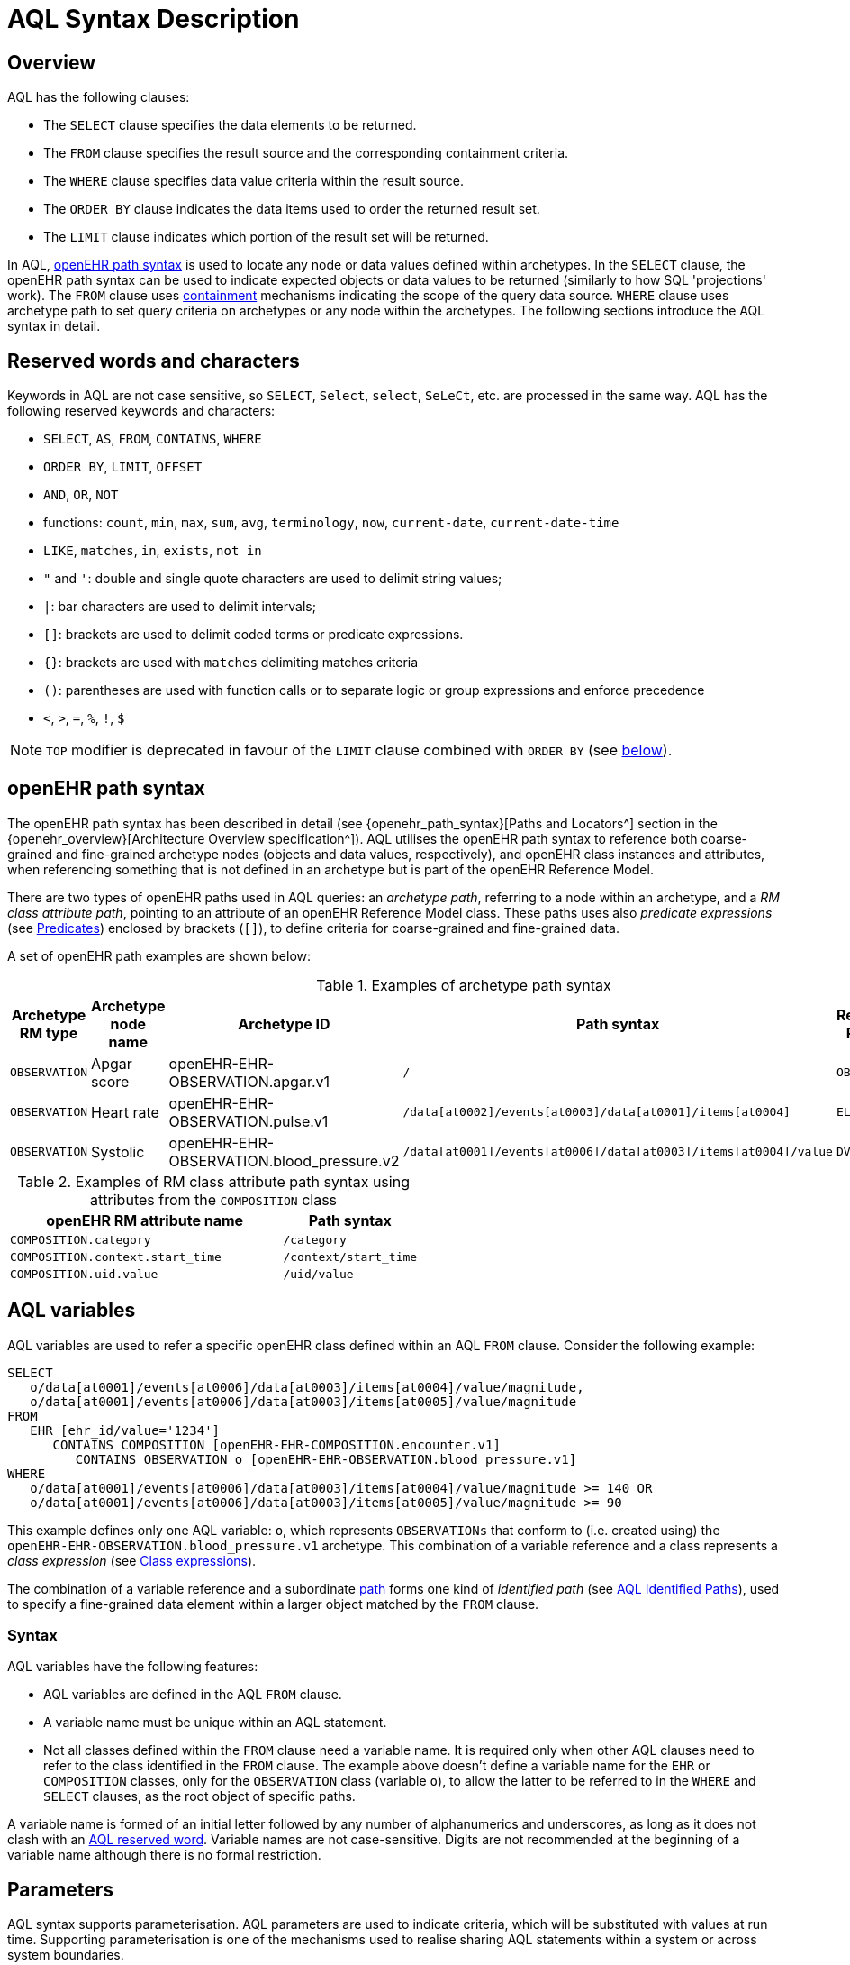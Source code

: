 = AQL Syntax Description

== Overview

AQL has the following clauses:

* The `SELECT` clause specifies the data elements to be returned.
* The `FROM` clause specifies the result source and the corresponding containment criteria.
* The `WHERE` clause specifies data value criteria within the result source.
* The `ORDER BY` clause indicates the data items used to order the returned result set.
* The `LIMIT` clause indicates which portion of the result set will be returned.

In AQL, <<_openehr_path_syntax,openEHR path syntax>> is used to locate any node or data values defined within archetypes. In the `SELECT` clause, the openEHR path syntax can be used to indicate expected objects or data values to be returned (similarly to how SQL 'projections' work). The `FROM` clause uses <<_containment,containment>> mechanisms indicating the scope of the query data source. `WHERE` clause uses archetype path to set query criteria on archetypes or any node within the archetypes. The following sections introduce the AQL syntax in detail.

== Reserved words and characters

Keywords in AQL are not case sensitive, so `SELECT`, `Select`, `select`, `SeLeCt`, etc. are processed in the same way. AQL has the following reserved keywords and characters:

* `SELECT`, `AS`, `FROM`, `CONTAINS`, `WHERE`
* `ORDER BY`, `LIMIT`, `OFFSET`
* `AND`, `OR`, `NOT`
* functions: `count`, `min`, `max`, `sum`, `avg`, `terminology`, `now`, `current-date`, `current-date-time`
* `LIKE`, `matches`, `in`, `exists`, `not in`
* `"` and `'`: double and single quote characters are used to delimit string values;
* `|`: bar characters are used to delimit intervals;
* `[]`: brackets are used to delimit coded terms or predicate expressions.
* `{}`: brackets are used with `matches` delimiting matches criteria
* `()`: parentheses are used with function calls or to separate logic or group expressions and enforce precedence
* `<`, `>`, `=`, `%`, `!`, `$`

NOTE: `TOP` modifier is deprecated in favour of the `LIMIT` clause combined with `ORDER BY` (see <<LIMIT, below>>).

== openEHR path syntax

The openEHR path syntax has been described in detail (see {openehr_path_syntax}[Paths and Locators^] section in the {openehr_overview}[Architecture Overview specification^]). AQL utilises the openEHR path syntax to reference both coarse-grained and fine-grained archetype nodes (objects and data values, respectively), and openEHR class instances and attributes, when referencing something that is not defined in an archetype but is part of the openEHR Reference Model.

There are two types of openEHR paths used in AQL queries: an _archetype path_, referring to a node within an archetype, and a _RM class attribute path_, pointing to an attribute of an openEHR Reference Model class. These paths uses also _predicate expressions_ (see <<_predicates>>) enclosed by brackets (`[]`), to define criteria for coarse-grained and fine-grained data.


A set of openEHR path examples are shown below:

.Examples of archetype path syntax
[width="100%",cols="1,1,1,1,1",options="header",]
|===
|Archetype RM type |Archetype node name |Archetype ID                               |Path syntax  | Referenced RM Type

|`OBSERVATION`     |Apgar score         |openEHR-EHR-OBSERVATION.apgar.v1           |`/`  | `OBSERVATION`
|`OBSERVATION`     |Heart rate          |openEHR-EHR-OBSERVATION.pulse.v1           |`/data[at0002]/events[at0003]/data[at0001]/items[at0004]`  | `ELEMENT`
|`OBSERVATION`     |Systolic            |openEHR-EHR-OBSERVATION.blood_pressure.v2  |`/data[at0001]/events[at0006]/data[at0003]/items[at0004]/value`  | `DV_QUANTITY`
|===

.Examples of RM class attribute path syntax using attributes from the `COMPOSITION` class
[width="100%",cols="2,1",options="header",]
|===
|openEHR RM attribute name          |Path syntax

|`COMPOSITION.category`             |`/category`
|`COMPOSITION.context.start_time`   |`/context/start_time`
|`COMPOSITION.uid.value`            |`/uid/value`
|===

== AQL variables

AQL variables are used to refer a specific openEHR class defined within an AQL `FROM` clause. Consider the following example:

--------
SELECT
   o/data[at0001]/events[at0006]/data[at0003]/items[at0004]/value/magnitude,
   o/data[at0001]/events[at0006]/data[at0003]/items[at0005]/value/magnitude
FROM
   EHR [ehr_id/value='1234']
      CONTAINS COMPOSITION [openEHR-EHR-COMPOSITION.encounter.v1]
         CONTAINS OBSERVATION o [openEHR-EHR-OBSERVATION.blood_pressure.v1]
WHERE
   o/data[at0001]/events[at0006]/data[at0003]/items[at0004]/value/magnitude >= 140 OR
   o/data[at0001]/events[at0006]/data[at0003]/items[at0005]/value/magnitude >= 90
--------

This example defines only one AQL variable: `o`, which represents `OBSERVATIONs` that conform to (i.e. created using) the `openEHR-EHR-OBSERVATION.blood_pressure.v1` archetype. This combination of a variable reference and a class represents a _class expression_ (see <<_class_expressions>>).

The combination of a variable reference and a subordinate <<_openehr_path_syntax,path>> forms one kind of _identified path_ (see <<AQL Identified Paths>>), used to specify a fine-grained data element within a larger object matched by the `FROM` clause.

[[_variable_syntax]]
=== Syntax

AQL variables have the following features:

* AQL variables are defined in the AQL `FROM` clause.
* A variable name must be unique within an AQL statement.
* Not all classes defined within the `FROM` clause need a variable name. It is required only when other AQL clauses need to refer to the class identified in the `FROM` clause. The example above doesn't define a variable name for the `EHR` or `COMPOSITION` classes, only for the `OBSERVATION` class (variable `o`), to allow the latter to be referred to in the `WHERE` and `SELECT` clauses, as the root object of specific paths.

A variable name is formed of an initial letter followed by any number of alphanumerics and underscores, as long as it does not clash with an <<_reserved_words_and_characters,AQL reserved word>>. Variable names are not case-sensitive. Digits are not recommended at the beginning of a variable name although there is no formal restriction.

== Parameters

AQL syntax supports parameterisation. AQL parameters are used to indicate criteria, which will be substituted with values at run time. Supporting parameterisation is one of the mechanisms used to realise sharing AQL statements within a system or across system boundaries.

The parameters can be class specific (such as the parameter of EHR identifier or EHR creation date/time), archetype specific (such as an archetype identifier, or archetype constraints), or template specific (such as a template identifier or template constraints).

[[parameter_syntax]]
=== Syntax

A parameter always starts with a dollar sign `$` followed by the parameter name, e.g. `$ehrUid`. The parameter name can consist of letters, digits and underscores. It cannot have spaces and it cannot be an <<_reserved_words_and_characters,AQL reserved word>>.

A parameter can be used for any criteria values within an AQL statement, e.g.:

* within a predicate: `[$archetypeId]`, `[at0003, $nameValue]`, `[ehr_id/value=$ehrUid]`
* withing a `WHERE` criteria: `o/data[at0001]/events[at0006]/data[at0003]/items[at0004]/value/value > $systolicCriteria`

NOTE: In the `WHERE` criteria, when the value of the parameter is not a number or boolean value, it should be substituted with the corresponding quotes added to the value, for instance `o/../.. = $textVariable`, when substituted should look like this `o/../.. = "value"` (single or double quotes could be used). So substituted values follow the same rules as each type when the value is specified as a constant in the AQL expression: strings, dates, times and datetimes should be quoted, numbers and booleans are not quoted.

=== Parameters use case

Parameters are needed when the same AQL query statement is used with different criteria values. This AQL example is to return all abnormal blood pressure values for a single specific EHR, indicated by `$ehrUid` parameter:
--------
SELECT
   o/data[at0001]/events[at0006]/data[at0003]/items[at0004]/value/magnitude,
   o/data[at0001]/events[at0006]/data[at0003]/items[at0005]/value/magnitude
FROM
   EHR [ehr_id/value=$ehrUid]
      CONTAINS COMPOSITION [openEHR-EHR-COMPOSITION.encounter.v1]
         CONTAINS OBSERVATION o [openEHR-EHR-OBSERVATION.blood_pressure.v1]
WHERE
   o/data[at0001]/events[at0006]/data[at0003]/items[at0004]/value/magnitude >= 140 OR
   o/data[at0001]/events[at0006]/data[at0003]/items[at0005]/value/magnitude >= 90
--------
This parameter will be substituted by a specific `EHR.ehr_id` value at run time. Consequently, this query can be reused for all `EHRs` within a system.

=== Parameter Resolution

AQL query parameters can be resolved at application level, or EHR system level. It depends on what the query parameters are used for and the design/implementation of the system or components. Query parameters would be normally resolved outside of a query engine.

If a query needs to be reusable across different EHR systems, any query parameters normally need to be registered in these EHR systems so that they can be resolved with real values from each environment. A typical example of this type of query parameter is `$ehrUid`. If the query is only used within an application, then the query parameters would be resolved by the application, such as the parameter of healthcare facility identifier or template identifier.

There are no specific guidelines on how to resolve query parameters. Generally speaking, a parameter name is used as a key (or a key is associated with a parameter name) and the key needs to be unique within the boundary where the parameters are resolved. The EHR system or application needs to have the API functions to get the real value with a given parameter name or key.


== Predicates

AQL uses predicates (see {openehr_path_syntax_predicates}[Predicate Expressions^]) to define criteria for coarse-grained and fine-grained data. Predicate expressions are always enclosed by brackets (`[]`).

There are three types of predicates used by AQL: the _standard predicate_, the _archetype predicate_, and the _node predicate_.

=== Standard predicate

Standard predicates always have a left operand, operator and right operand, e.g. `[ehr_id/value='123456']`.

* The left operand is normally an openEHR path, such as `ehr_id/value`, `name/value`.
* The right operand is normally a criterion value or a parameter, such as `'123456'`, `$ehrUid`. It can also be another openEHR path.
* The operator can be one of the following:
+
----
>, >=, =, <, <=, !=
----

=== Archetype predicate

An archetype predicate is a shortcut of a standard predicate, i.e. the predicate does not have the left operand and operator. It only has an archetype id, e.g. `[openEHR-EHR-COMPOSITION.encounter.v1]`. The archetype predicate is a specific type of query criterion indicating which archetype instances are relevant to this query. It is used to scope the data source from which the query result data is to be retrieved. Therefore, an archetype predicate is only used within an AQL `FROM` clause, for example,

--------
FROM EHR [ehr_id/value='1234']
   CONTAINS COMPOSITION c [openEHR-EHR-COMPOSITION.encounter.v1]
      CONTAINS OBSERVATION o [openEHR-EHR-OBSERVATION.blood_pressure.v1]
--------

This predicates could also be written as standard predicates:

--------
FROM EHR e
   CONTAINS COMPOSITION c
      CONTAINS OBSERVATION o
WHERE
   e/ehr_id/value = '1234' AND
   c/archetype_node_id = 'openEHR-EHR-COMPOSITION.encounter.v1' AND
   o/archetype_node_id = 'openEHR-EHR-OBSERVATION.blood_pressure.v1'
--------

This equivalence could be used by implementers of AQL to transform predicates into their standard form, as a canonical representation of the query, which can simplified its processing, validation, evaluation and transformation into specific database query languages.

=== Node predicate

A node predicate is also a shortcut of a standard predicate. It has the following forms:

* Containing an `archetype_node_id` (i.e. an at-code) only, e.g.:
+
--------
[at0002]
--------
+
The corresponding standard predicate would be:
+
--------
[archetype_node_id=at0002]
--------


* Containing an `archetype_node_id` and a `name/value` criterion, e.g.:
+
--------
[at0002 and name/value=$nameValue]
[at0002 and name/value='real name value']
--------
+
The corresponding standard predicates would be:
+
--------
[archetype_node_id=at0002 and name/value=$nameValue]
[archetype_node_id=at0002 and name/value='real name value']
--------

* Containing an `archetype_node_id` and a shortcut of a `name/value` criterion, e.g.:
+
--------
[at0002, $nameValue]
[at0002, 'real name value']
--------
+
The corresponding standard predicates would be:
+
--------
[archetype_node_id=at0002 and name/value=$nameValue]
[archetype_node_id=at0002 and name/value='real name value']
--------

* The above three forms are the most common node predicates. A more advanced form is to include a general criterion instead of the `name/value` criterion within the predicate. The general criterion consists of left operand, operator, and right operand, e.g.:
+
--------
[at0002 and value/defining_code/terminology_id/value=$terminologyId]
--------

A node predicate defines criteria on fine-grained data.

== AQL Identified Paths

In AQL, an _identified path_ is the association of a <<_aql_variables,variable>> reference (the identifier), a <<_predicates,predicate>> and/or an <<_openehr_path_syntax,openEHR path>>. Except for the `FROM` clause, an identified path may appear in any clause of an AQL statement. For example, it can be used to indicate the data to be returned in a `SELECT` clause, or the data item on which query criteria are applied in a `WHERE` clause.

In the following example, the identified path `o/data[at0001]/events[at0006]/data[at0003]/items[at0004]/value/magnitude` specifies the systolic value of the Observation archetype `openEHR-EHR-OBSERVATION.blood_pressure.v1`:
--------
SELECT
   o/data[at0001]/events[at0006]/data[at0003]/items[at0004]/value/magnitude
FROM
   EHR [ehr_id/value='1234']
      CONTAINS COMPOSITION [openEHR-EHR-COMPOSITION.encounter.v1]
         CONTAINS OBSERVATION o [openEHR-EHR-OBSERVATION.blood_pressure.v1]
--------

[[_aql_identified_paths_syntax]]
=== Syntax

An AQL identified path can take any of the following forms:

* a variable name defined in the `FROM` clause followed by an openEHR path, which specifies a data item at that path within the object, as follows:
+
----
o/data[at0001]/.../data[at0003]/items[at0004]/value/value
----

* a variable name followed by a predicate, which specifies an object that satisfies the predicate, as follows:
+
----
o[name/value=$nameValue]
----

* a variable name followed by a predicate and an openEHR path, which specifies a data item at a path within an object satisfying the predicate, as follows:
+
----
o[name/value=$nameValue]/data[at0001]/.../data[at0003]/items[at0004]/value/value
----

== Operators

=== Comparison operators

The table below shows the supported AQL comparison operators, meaning and example.

[width="100%",cols="1,2,5",options="header",]
|===
|Operator   |Meaning                    |Example

|=          |Equal                      |`name/value = $nameValue`
|>          |Greater than               |`o/data[at0001]/.../data[at0003]/items[at0004]/value/value >140`
|>=         |Greater than or equal to   |`o/data[at0001]/..../data[at0003]/items[at0004]/value/value >=140`
|<          |Smaller than               |`o/data[at0001]/.../data[at0003]/items[at0004]/value/value <160`
|\<=        |Smaller than or equal to   |`o/data[at0001]/.../data[at0003]/items[at0004]/value/value <=160`
|!=         |Not equal to               |`c/archetype_details/template_id/value != ''`
|LIKE       |Simple pattern matching    |`o/data[at0001]/.../name/value LIKE 'left *'`
|matches    |Advanced matcher           |`o/data[at0002]/.../name/defining_code/code_string matches {'18919-1', '18961-3', '19000-9'}`
|===

==== LIKE

The `LIKE` binary operator is used to compare a value of type string (or dates and times) against a simple pattern.
The left operand is an AQL identified path, while the right operand is a string value, representing the pattern to be matched.
The `LIKE` expression returns `true` if the value matches the supplied pattern.

Below is an example using a simple pattern matching:
--------
SELECT
   e/ehr_id/value, c/context/start_time
FROM
   EHR e
      CONTAINS COMPOSITION c[openEHR-EHR-COMPOSITION.administrative_encounter.v1]
         CONTAINS ADMIN_ENTRY admission[openEHR-EHR-ADMIN_ENTRY.admission.v1]
WHERE
   c/context/start_time LIKE '2019-0?-*'
--------

The `?` wildcard in pattern matches any single character, while the `\*` wildcard matches any sequence of zero or more characters.
If the pattern does not contain any of these wildcards, then `LIKE` acts like the `=` (equal) operator.
The `LIKE` operator always try to match the entire string value, therefore if the intention is to match a sequence anywhere within the string,
the pattern must start and end with `*` wildcard, e.g. `"\*test*"`.

To match a literal `?` or `*`, the respective character in pattern must be escaped by using the backslash `\` character.

==== matches

The `matches` binary operator is used in the `WHERE` clause. The left operand is an AQL identified path. The right operand is enclosed within braces (`'{}'`), and may take the following forms:

. *cADL list constraint*: a comma-separated value list, which is one of the cADL constraint forms used in the {openehr_am}[Archetype Definition Language (ADL)^]. Below is an example using a string value list:
+
--------
SELECT
   o/data[at0002]/events[at0003]/data/items[at0015]/items[at0018]/name
FROM
   EHR [uid=$ehrUid]
      CONTAINS Composition c
         CONTAINS Observation o[openEHR-EHR-OBSERVATION.microbiology.v1]
WHERE
   o/data[at0002]/events[at0003]/data/items[at0015]/items[at0018]/items[at0019]/items[at0021]/name/defining_code/code_string matches {'18919-1', '18961-3', '19000-9'}
--------
+
Value list items may be of type string, date/time, integer, or real. Quotes are required for strings and date/times.
+
A value list is only used in AQL `WHERE` clause when the criteria is to match one item of the list. The relationships among these value list items are "OR".
+
Some examples of value list:
+
--------
matches {'string item 1', 'string item 2', 'string item3'}  // A string list, equivalent to
                                                            // matches 'string item1' or ..
                                                            // matches 'string item 2' or ..
                                                            // matches 'string item 3'
matches {'2006-01-01', '2007-01-01', '2008-01-01'}          // a date value list
matches {1, 2, 3}                                           // an integer list
matches {1.1, 2.5, 3.8}                                     // a real value list
--------

+
[[_matches_terminology_uri]]
. *URI*: this can be a terminology URI, an openEHR EHR URI, or other URI. An example with a terminology URI is shown below:
+
--------
SELECT
   e/ehr_status/subject/external_ref/id/value, diagnosis/data/items[at0002.1]/value
FROM
   EHR e
      CONTAINS Composition c[openEHR-EHR-COMPOSITION.problem_list.v1]
         CONTAINS Evaluation diagnosis[openEHR-EHR-EVALUATION.problem-diagnosis.v1]
WHERE
   c/name/value='Current Problems' AND
   diagnosis/data/items[at0002.1]/value/defining_code matches { terminology://snomed-ct/hierarchy?rootConceptId=50043002 }
--------
+
URI data is enclosed within curly braces after `matches` operator. A URI is expressed in {rfc3986}[IETF RFC 3986] format. URIs are not case sensitive.
+
A terminology URI consists of the following components:
+
.. _terminology_: the URI schemes value;
.. _terminology service_: the URI authority value, such as SNOMED-CT;
.. _terminology function name_: the URI path, e.g. "hierarchy" is the function name in the example shown below;
.. _argument values_ required by the terminology functions - URI queries;
+
This is an example of a terminology URI:
+
--------
    terminology://snomed-CT/hierarchy?rootConceptId=50043002
    \_________/   \_______/ \_______/ \___________/ \______/
        |             |         |           |__________|
     scheme       authority   path          | queries  |
        |             |         |           |          |
    terminology  terminology function    argument   argument
       uri         service                 name      value
--------

. *results of function calls*: a `TERMINOLOGY()` function (see <<_terminology, below>>) is used to invoke operations of an external terminology server and return the results back to the `matches` operator for further use. An example is shown below:
+
--------
SELECT
   c/context/start_time, p/data/items[at0002]/value
FROM
   EHR e[ehr_id/value='1234']
      CONTAINS COMPOSITION c[openEHR-EHR-COMPOSITION.problem_list.v1]
         CONTAINS EVALUATION p[openEHR-EHR-EVALUATION.problem-diagnosis.v1]
WHERE
   c/name/value='Current Problems' AND
   p/data/items[at0002]/value/defining_code/code_string matches TERMINOLOGY('expand', 'http://hl7.org/fhir/4.0', 'http://snomed.info/sct?fhir_vs=isa/50697003')
--------

=== Logical operators

==== AND

`AND` is a binary operator used to combine two Boolean expressions. It represents a _logical 'and'_ (conjunction) and evaluates to `true` when both operands evaluate to `true`, and it evaluates to `false` otherwise.

==== OR

`OR` is a binary operator used to combine two Boolean expressions. It represents a _logical 'or'_ (disjunction) and evaluates to `true` when any of the operands evaluate to `true`, and it evaluates to `false` otherwise.

==== NOT

`NOT` is a unary operator which is always followed by a Boolean identified expression (see <<Identified expression>>). It represents a _logical 'not'_ (negation) and returns a Boolean result: `true` means the operand is `false`. A `NOT` expression is a kind of identified expression <<_identified_expression,identified expression>> that can be used only in `WHERE` clause.

The example below uses `NOT` operator followed by a Boolean identified expression:

--------
SELECT
   e/ehr_id/value
FROM
   EHR e
      CONTAINS COMPOSITION c[openEHR-EHR-COMPOSITION.administrative_encounter.v1]
         CONTAINS ADMIN_ENTRY admission[openEHR-EHR-ADMIN_ENTRY.admission.v1]
WHERE
   NOT (EXISTS c/content[openEHR-EHR-ADMIN_ENTRY.discharge.v1] AND
   e/ehr_status/subject/external_ref/namespace = 'CEC')
--------

The above example is equivalent to the two expressions shown in the following `WHERE` clause:

--------
SELECT
   e/ehr_id/value
FROM
   EHR e
      CONTAINS COMPOSITION c[openEHR-EHR-COMPOSITION.administrative_encounter.v1]
         CONTAINS ADMIN_ENTRY admission[openEHR-EHR-ADMIN_ENTRY.admission.v1]
WHERE
   NOT EXISTS c/content[openEHR-EHR-ADMIN_ENTRY.discharge.v1] OR
   e/ehr_status/subject/external_ref/namespace != 'CEC'
--------

==== EXISTS

`EXISTS` is a unary operator, whose operand is an identified path (described in <<AQL Identified Paths>>). It returns a Boolean result: `true` means the data associated with the specified path exists, `false` otherwise. An `EXISTS` expression is a kind of <<_identified_expression,identified expression>> that can be used only in `WHERE` clause.

In the AQL example below, `EXISTS` is used in negated form to filter out `COMPOSITIONs` (and therefore EHRs) that do not contain a discharge `ADMIN_ENTRY` instance:

--------
SELECT
   e/ehr_id/value
FROM
   EHR e
      CONTAINS COMPOSITION c[openEHR-EHR-COMPOSITION.administrative_encounter.v1]
         CONTAINS ADMIN_ENTRY admission[openEHR-EHR-ADMIN_ENTRY.admission.v1]
WHERE
   NOT EXISTS c/content[openEHR-EHR-ADMIN_ENTRY.discharge.v1]
--------

== Functions

=== Aggregate functions

Aggregate functions calculate a single result value from a set of _input values_, allowing the query to return summarized information about a data item or result set.
Input values are selected by an _expression_, representing an <<_aql_identified_paths, identified path>>.
Unless specified otherwise, these functions ignore `NULL` values.

The table below shows the supported AQL aggregate functions:

[width="100%",cols="1,5",options="header",]
|===
|Function   |Description

|COUNT()    |Returns the count of the number of rows returned or of the input values
|MIN()      |Returns the minimum of the non-null input values
|MAX()      |Returns the maximum of the non-null input values
|SUM()      |Returns the sum of the non-null input values
|AVG()      |Returns the average (arithmetic mean) of all the non-null input values
|===

The example below uses `MIN()`, `MAX()` and `AVG()` functions to determine edge and mean values for systolic blood pressure:
--------
SELECT
    MAX(o/data[at0001]/events[at0006]/data[at0003]/items[at0004]/value/magnitude) AS maxValue,
    MIN(o/data[at0001]/events[at0006]/data[at0003]/items[at0004]/value/magnitude) AS minValue,
    AVG(o/data[at0001]/events[at0006]/data[at0003]/items[at0004]/value/magnitude) AS meanValue
FROM
    EHR e CONTAINS COMPOSITION c[openEHR-EHR-COMPOSITION.encounter.v1]
        CONTAINS OBSERVATION o[openEHR-EHR-OBSERVATION.blood_pressure.v1]
--------

==== COUNT

The `COUNT()` function returns the number of values of given _expression_ argument. The syntax is `COUNT([DISTINCT] expression |\*)`.

The `COUNT(*)` is used to calculate the number of rows of the result set, whether or not they contain `NULL`.
The `DISTINCT` keyword can be calculate the number of only the distinct values of _expression_.

If there are no matching rows, `COUNT()` returns `0`.
Input values type can be anything, while the return type is always an Integer.

==== MIN

The `MIN()` function returns the minimum value of given _expression_ argument. The syntax is `MIN(expression)`.

If there are no matching rows, `MIN()` returns `NULL`.
Input values type should be either String, Date, Time, Integer of Real, and it will also determine the return type.

==== MAX

The `MAX()` function returns the maximum value of given _expression_ argument. The syntax is `MAX(expression)`.

If there are no matching rows, `MAX()` returns `NULL`.
Input values type should be either String, Date, Time, Integer of Real, and it will also determine the return type.

==== SUM

The `SUM()` function returns the sum value of given _expression_ argument. The syntax is `SUM(expression)`.

If there are no matching rows, `SUM()` returns `NULL`.
Input values type should be either Integer of Real, and it will also determine the return type.

==== AVG

The `AVG()` function returns the average value of given _expression_ argument. The syntax is `AVG(expression)`.

If there are no matching rows, `AVG()` returns `NULL`.
Input values type should be either Integer of Real, and it will also determine the return type.

=== Other functions

==== TERMINOLOGY

Often the `matches` operator may be need to perform a request to a terminology server, in order to execute some _operations_ over a value set or code system (a synonym of _terminology_).
Several operations may be possible: the expansion of a ValueSet (or Reference Set), checking that a concept belongs to a value set or code system, testing if one concept subsumes another one, or the translation of concepts across different terminologies.
While matching value by a pure terminology concept specified as <<_matches_terminology_uri,a terminology URI>> is possible, the invocation of external terminology servers from AQL requires a special function, to perform all these operations.

The `TERMINOLOGY` function is used to invoke operations of an external terminology server and return the results for further processing by AQL.
The syntax is `TERMINOLOGY(operation, service_api, params_uri)`, having all arguments of type String, while the return type depends on the invoked `operation` and `service_api` and is considered to be of `Any` type.

The `operation` argument specifies the action to perform over the specified value set or code system. It is not restricted to any particular value as different terminology servers may use different ways of specifying the operation and its parameters. The specified operation can be properly dereferenced by the implementation of the `service_api`.
Some examples of typical operations are:

* *expand*: Expand a value set; this will retrieve all the codes contained in a value set as an explicit set.
* *validate*: Validate a code in a value set; this will check if a given code belongs to a value set. Recall that the value set may comprise all the codes in a code system (terminology).
* *lookup*: Look-up a code; this will retrieve all the information concerning one particular code. Examples are retrieving the preferred form to display, synonyms, etc.
* *map*: Map a code (translate between value sets); this will convert (find an equivalent) code from one Value Set to another one based on a predefined mapping available in the external terminology service. Translation precision may not be limited to full equivalence and different kinds of mappings may be possible (wider meaning, equivalent, narrower meaning, etc).
* *subsumes*: Subsumption testing; this will determine if a particular terminology concept is a subtype (is-a) of another one. For example, test in SNOMED-CT if `Myasthenia Gravis | 91637004` is a subtype of `autoimmune disease | 85828009` (i.e. test if 85828009 subsumes 91637004).

The `service_api` argument represents an identifier of a type of terminology service. This is not the service endpoint as such, neither a service name, but an identifier for the kind/flavour of terminology syntax that is being sent. It provides the information to send requests related to the ValueSet, `operation` and parameters to the right terminology service. In addition, it is closely related to the strategy to parse the terminology service response in a format acceptable by the query processor.
Some examples of typical values for `service_api` are:

[width="100%",cols="2,4",options="header",]
|===
|Service_api     |Description

|http://hl7.org/fhir/4.0       |FHIR Terminology Service v4.0
|http://hl7.org/fhir/3.0       |FHIR Terminology Service v3.0
|http://hl7.org/fhir/1.0       |FHIR Terminology Service v1.0
|ots.oceanhealthsystems.com    |Ocean Ontology Service
|bts.better.care               |Better Terminology Service
|apelon.dts.org/4.7.1          |Apelon Terminology Service, version 4.7.1
|example.terminology-service.api/v1        |An example of a fictive terminology service
|===

The `params_uri` argument consists of URI path and query sections in compliance with {rfc3986}[IETF RFC 3986]. Most common operations use this to identify the value set on which to perform the `operation`. A value set may be a full code system such as the full set of codes in SNOMED-CT or LOINC. The value set URI may include the version and edition sections (e.g. Australian, US, etc). When the release and version identifiers are not provided, it is up to the external terminology server to decide which default version will be used.
Some examples of typical URI parameters are:

[width="100%",cols="2,4",options="header",]
|===
|URI parameters     |Description

|http://terminology.hl7.org/ValueSet/v3-FamilyMember       |
|https://vsac.nlm.nih.gov/valueset/2.16.840.1.113762.1.4.1010.2       |
|http://snomed.info/sct/32506021000036107/version/20200331?fhir_vs=refset/1200161000168100       |implicit VS defined for Australian Refset for Vaccination Reason
|http://snomed.info/sct     |
|http://www.omim.org        |
|http://fhir.de/CodeSystem/dimdi/icd-10-gm      |
|===

The `TERMINOLOGY` function can be used in two ways in the `WHERE` clause, as a right-hand operand of `matches` operator:

* as a direct use of function results, e.g.
+
--------
WHERE e/value/defining_code/code_string matches TERMINOLOGY('expand', 'http://hl7.org/fhir/4.0', 'http://snomed.info/sct?fhir_vs=isa/50697003')
--------

* embedded between curly braces (`{}`), for merging explicit codes with the function results (in which case the AQL interpreter is responsible for generating a valid list of codes during semantic analysis), e.g.
+
--------
WHERE e/value/defining_code/code_string matches {'http://snomed.info/id/442031002', TERMINOLOGY('expand', 'http://hl7.org/fhir/4.0', 'http://snomed.info/sct?fhir_vs=isa/50697003')}
--------

More examples can be found in the {openehr_query_aql_examples}#_terminology[openEHR AQL examples^] document.

== Built-in Types

=== Integer data

Integers are represented as numeric literals, such as `1`, `2`, `365`. Commas or periods for breaking long numbers are not allowed. Hexadecimal representation is not supported.

=== Real data

Real numbers are the decimal literals that include a decimal point, such as `3.1415926`. Commas or periods for breaking long numbers are not allowed.

=== Boolean data

Boolean values are indicated using the case-insensitive literals `true` or `false`.

=== String data

All strings are enclosed in double or single quotes. Line breaks are not supported.

=== Dates and Times

These types are treated as strings and should comply with the rules for string quoting. The format of the date, time and datetime types should comply with the {iso_8601}[ISO 8601 Date and Time] format specification, which allow the basic or extended formats to be used. In the openEHR specification it is recommended to use the extended format for dates, times and datetimes. Complete or partial values are allowed.

NOTE: The underlying types of date/time strings are inferred by the AQL processor from the context (metadata associated with the path to which the date/time value is compared with, or by interpretation of the ISO 8601 format), enabling them to be processed as date/time quantities rather than literal strings by AQL engines.

Examples are as below:

--------
// complete date in ISO 8601 extended format: AQL grammar identifies this value as a date value.
WHERE composition/context/start_time <= '1986-01-01'
--------
--------
// a complete date in ISO 8601 basic format: AQL grammar identifies it as a string value.
WHERE composition/context/start_time > '19860101'
--------
--------
// ISO 8601 time extended format: AQL grammar identifies it as a string value.
WHERE composition/context/start_time < "12:00:00+0930"
--------

== Query structure

=== Overview

AQL structure was briefly introduced in <<_aql_example>>. This section describes the syntax in more formal detail. An AQL query may include the following clauses which must occur in the order shown. 

* `SELECT` (mandatory)
* `FROM` (mandatory)
* `WHERE` (optional)
* `ORDER BY` (optional)
* `LIMIT` (optional)

An AQL statement must at least contain the `SELECT` and `FROM` clauses.

=== FROM

The `FROM` clause is used to specify the subset of all the data available in a repository,
that will be available for the rest of the clauses to filter and return specific data (`WHERE`, `SELECT`, etc).
The data available should be defined by an information model, known here as the _Reference Model (RM)_, that supports the use of archetype- and template-based constraint models, as described in the {openehr_overview}[openEHR Architecture Overview^] and the {openehr_am_overview}[Archetype Technology Overview^].

All the classes referenced by the `FROM` clause should be defined by the RM. For instance,
if the Reference Model is the {openehr_rm}[openEHR Reference Model^], the `FROM` clause should only include classes like
`EHR`, `COMPOSITION`, `OBSERVATION`, `EVALUATION`, and so on.

NOTE: The AQL specification is not bound to a specific Reference Model, but to use a
given RM, it should comply with some requirements: it should be an Object Oriented
Model and should follow the dual-model approach.

Then, the expressions in the `WHERE` clause will filter data, but only from the subset
defined by the `FROM` clause. And in the `SELECT` clause, a final projection is applied,
selecting only the matched data that should be retrieved in the query result. In addition
to the filtering done in the `WHERE` clause, the `class expressions` could hold predicates
that also allow filtering data.

In summary:

. `FROM`: Defines the subset of data over which the query will be executed;
. `WHERE`: Filters data from the defined subset, leaving only the data that we need;
. predicates in _class expressions_: further filters for data in the subset;
. `SELECT`: picks the exact data that we need to return from the query, taken from the matched data in the previous two points.

[[_from_syntax]]
==== Syntax

A simple `FROM` clause consists of three parts: keyword `FROM`, class expression and/or containment constraints, e.g.

--------
FROM
   EHR e [ehr_id/value=$ehrUid]
      CONTAINS COMPOSITION c[openEHR-EHR-COMPOSITION.report.v1]
--------

==== Class expressions

Two examples of a class expression are shown below:

--------
// EHR class, class identifier/variable, and a standard predicate
EHR e[ehr_id/value=$ehrUid]
--------

--------
// COMPOSITION class, class identifier/variable, and an archetype predicate
COMPOSITION c[openEHR-EHR-COMPOSITION.report.v1]
--------

Class expressions are used for two purposes:

. indicating the constraints on RM classes so as to scope the data source for the query. For instance, `EHR e[ehr_id/value='123456']` indicates that the required data must be from a specific EHR with `ehr_id` value `'123456'`; while `COMPOSITION c[openEHR-EHR-COMPOSITION.report.v1]` indicates the required data must be from or must be associated with a Composition instance with archetype id - `openEHR-EHR-COMPOSITION.report.v1`.
. defining an RM class variable that may be used by other clauses to indicate the required data or data items on which query criteria are applied. The example below uses the class expression to define a variable `e` which is used by the `SELECT` clause indicating all relevant `ehr_id` values are retrieved, and a variable `c` used by the `WHERE` clause indicating that the query criteria is set on the Composition `template_id` value.
+
--------
SELECT
   e/ehr_id/value
FROM
   EHR e
      CONTAINS COMPOSITION c[openEHR-EHR-COMPOSITION.referral.v1]
WHERE
   c/archetype_details/template_id/value = $templateId
--------

Class expressions syntax include three parts. A class expression must have part one and at least one of part two or part three.

. part one (mandatory): RM class name, such as `EHR`, `COMPOSITION`, `OBSERVATION` etc.
. part two (optional): AQL variable name
. part three (optional): a standard predicate or an archetype predicate.

==== Containment

Since archetypes are in hierarchical structure, AQL has a containment constraint which specifies the hierarchical relationships between parent and child data items. The `FROM` clause utilises this hierarchical constraint along with class expression to determine the data source to which the AQL query is applied.

The syntax of containment constraint is very simple: using keyword `CONTAINS` between two class expressions. Left class expression is the parent object of the right class expression, e.g.

--------
EHR e CONTAINS COMPOSITION c [openEHR-EHR-COMPOSITION.referral.v1]
--------

Logical operators `AND` and `OR` and parentheses `()` are used when multiple containment constrains are required, e.g.

--------
EHR e
   CONTAINS COMPOSITION c [openEHR-EHR-COMPOSITION.referral.v1] AND COMPOSITION c1 [openEHR-EHR-COMPOSITION.report.v1]
--------

--------
EHR e
   CONTAINS COMPOSITION c [openEHR-EHR-COMPOSITION.referral.v1]
      CONTAINS (OBSERVATION o [openEHR-EHR-OBSERVATION-laboratory-hba1c.v1] AND OBSERVATION o1 [openEHR-EHR-OBSERVATION-laboratory-glucose.v1])
--------

=== WHERE

An AQL `WHERE` clause is used to represent further criteria applied to the data items within the objects declared in the `FROM` clause. A `WHERE` clause expresses the query criteria that cannot be represented in other AQL clauses, such as criteria on archetype id, composition committal date/time, and the criteria on in which order the returned results should be listed.

[[_where_syntax]]
==== Syntax

The `WHERE` clause syntax has the following parts (in order): keyword `WHERE` and identified expression(s). Logical operators `AND`, `OR` and `NOT` and parenthesis `()` can be used to combine multiple identified expressions. Examples:

--------
WHERE
   c/name/value=$nameValue AND c/archetype_details/template_id/value=$templateId
--------
--------
WHERE
   (c/name/value = $nameValue OR c/archetype_details/template_id/value = $templateId) AND
   o/data[at0001]/events[at0006]/data[at0003]/items[at0004]/value/value >= 140
--------

==== Identified expression

An _identified expression_ specifies matching criteria in the `WHERE` clause and comes in two forms.

The first form is an expression formed by a unary operator, such as `NOT` or `EXISTS`, described in <<_logical_operators>>.

The second is a binary operator expression, formed as follows:

. _left operand_: an identified path;
. _operator_: a comparison operator;
. _right operand_: one of:
** a value criterion, normally of a primitive type, such as `String`, `Integer`, `Boolean`, `Double`, or `Float`; if a `String` value, single or double quotation marks are required; OR
** a replaceable parameter (identified with the `'$'` symbol); OR
** a string pattern, in case the operator `LIKE` is used; OR
** an identified path.

The following examples illustrate the binary form.

* Left operand is an identified path; right operand is a primitive value:
+
--------
o/data[at0001]/events[at0006]/data[at0003]/items[at0004]/value/value >= 140

c/archetype_details/template_id/value = 'health_encounter'
--------

* Left operand is an identified path and right operand is a parameter:
+
--------
c/archetype_details/template_id/value = $templateParameter
--------

* Left operand is an identified path; right operand is a pattern:
+
--------
c/archetype_details/template_id/value LIKE '*encounter*'
--------

* Both left operand and right operand are identified paths:
+
--------
o/data[at0001]/events[at0006]/data[at0003]/items[at0004]/value/value >
o1/data[at0001]/events[at0006]/data[at0003]/items[at0004]/value/value
--------

=== SELECT

A `SELECT` clause specifies what data is to be retrieved by the AQL query. The data can be any types from openEHR RM and any primitive data types.

[[_select_syntax]]
==== Syntax
The syntax always starts with the keyword `SELECT`, optionally followed by `TOP` (deprecated - see <<TOP, below>>), followed by <<_aql_identified_paths,identified path(s)>> or plain <<_aql_variables,variable>> name(s) defined in the `FROM` clause.
Each variable name or identified path may have a <<_name_alias,name alias>> renaming the associated data.
Multiple identifiers or identified paths are separated using a comma.

Where a variable name is specified, the full object of the type associated with the variable is retrieved, such as a `COMPOSITION`, `OBSERVATION` etc. Where an identified path is specified, the data item(s) having that archetype path are returned.

Some examples are shown below.

.Example 1: Retrieve all Compositions' name value, context start time and composer name from a specific EHR.
--------
SELECT
   c/name/value AS Name, c/context/start_time AS date_time, c/composer/name AS Composer
FROM
   EHR e[ehr_id/value=$ehrUid] 
       CONTAINS COMPOSITION c
--------

.Example 2: Retrieve all Composition objects of a specific EHR.
--------
SELECT c
FROM EHR e[ehr_id/value=$ehrUid] 
    CONTAINS COMPOSITION c
--------

==== TOP

[.deprecated]
*Deprecated*: Starting with Release 1.1.0, the use of `TOP` modifier is deprecated in favour of the `LIMIT` clause combined with `ORDER BY` (see <<LIMIT, below>>).
The `TOP` will be removed in a future major release of AQL specification.
It is not allowed to use `TOP` while also using `LIMIT` clause in the same query.

The `TOP` syntax was borrowed from SQL language for representing the number of result sets that should be returned by the AQL query. It uses `BACKWARD` and `FORWARD` to indicate the direction where to start to get the number of results to be returned.

It starts with keyword `TOP`, followed by an integer number and/or the direction (i.e. `BACKWARD`, `FORWARD`), e.g.

--------
SELECT
   TOP 10 c/name/value AS Name, c/context/start_time AS date_time, c/composer/name AS Composer
FROM
   EHR e[ehr_id/value=$ehrUid]
      CONTAINS COMPOSITION c
--------

[[_name_alias]]
==== Name alias

As in SQL, `AQL` supports the use of a name alias for the retrieved data. This is done with the keyword `AS`, followed by the name which conforms to the syntax rule of AQL variable.

=== ORDER BY

The `ORDER BY` clause is used to sort the returned results.

NOTE: If no `ORDER BY` clause is specified, then the query result doesn't have any default ordering criteria defined by this specification. Ordering could be defined by each implementation or be random. In terms of compliance to this specification, default ordering in results is undefined.

[[_order_by_syntax]]
==== Syntax
The syntax starts with keyword `ORDER BY` followed by one or more _sorting expressions_.
A sorting expression consists of an identified path, optionally followed by one of the `DESC`, `DESCENDING`, `ASC`, or `ASCENDING` keyword, indicating the sorting type (descending or ascending), e.g.

--------
ORDER BY c/name/value DESC
--------

Sorting rows assumes that data identified by path (from the sorting expression) are comparable. It implies the use of a specific operators like _equal_, _less-than_ and _greater-than_ (all available to primitives and `Ordered` types) on data identified by path.

When sorting type is not specified, `ASC` (ascending) is assumed by default.

Multiple sorting expressions are separated using a comma. If two rows are equal according to the leftmost expression, they are compared according to the next sorting expression.

=== LIMIT

The `LIMIT` clause is used to constrain the result sets generated by the rest of the query.
It is often used together with an `OFFSET` subclause.

The `OFFSET` specifies the number of rows to skip before it starts to return rows from the query.
The `LIMIT` specifies the number of rows to return after the `OFFSET` clause has been processed.
Note that when using `LIMIT`, deterministic behavior requires that the `ORDER BY` clause is also used to constrain the result in a unique order.

NOTE: As of Release 1.1.0, the use of the `LIMIT` clause in combination with the `ORDER BY` clause is recommended instead of the deprecated `TOP` alternative.
It is not allowed to use `LIMIT` while also using `TOP` clause in the same query.

[[_limit_syntax]]
==== Syntax

The syntax was borrowed from SQL language, similar to PostgreSQL and MySQL implementation.
It consists of two parts: keyword `LIMIT` followed by number, optionally followed by `OFFSET` followed by a number:
--------
LIMIT row_count [OFFSET offset]
--------
Both `row_count` and `offset` are integer numbers, `row_count` minimal value is 1, while minimal value for `offset` is 0.

If a `LIMIT row_count` is given, no more than that many rows will be returned (but possibly fewer, if the query itself yields fewer rows).
The `OFFSET offset` is optional, and when not specified then `offset` = 0 is assumed.

The `LIMIT row_count OFFSET offset` is used to get results in a paginated way. For instance,
when `offset` = 0 and `row_count` = 10, the result will have at most 10 items, starting with item 0. Then with `offset` = 10 and
`row_count` = 10, the result will contain 10 items at most, now from item 10 to 19. So increasing `offset` by `row_count`,
allows to get all the results in a paginated way.

The following example will return 10 rows, representing the 2nd page of result sets, ordered by event start time:
--------
SELECT
   c/name/value AS Name, c/context/start_time AS date_time, c/composer/name AS Composer
FROM
   EHR e[ehr_id/value=$ehrUid]
      CONTAINS COMPOSITION c
ORDER BY c/context/start_time
LIMIT 10 OFFSET 10
--------
